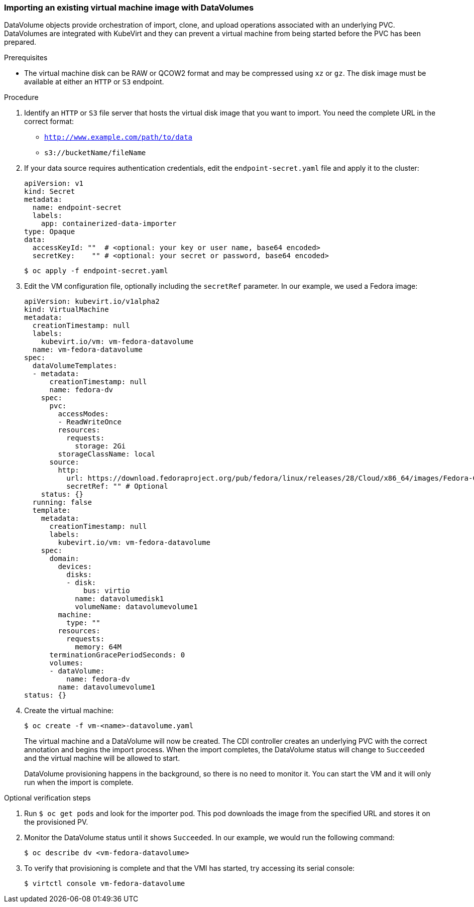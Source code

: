 [[importvm-datavolumes]]
=== Importing an existing virtual machine image with DataVolumes

DataVolume objects provide orchestration of import, clone, and upload operations 
associated with an underlying PVC.  DataVolumes are integrated with KubeVirt and 
they can prevent a virtual machine from being started before the PVC has been 
prepared.

.Prerequisites

* The virtual machine disk can be RAW or QCOW2 format and may be compressed 
using `xz` or `gz`. The disk image must be available at either an `HTTP` or `S3` 
endpoint.

.Procedure

. Identify an `HTTP` or `S3` file server that hosts the virtual disk
image that you want to import. You need the complete URL in the correct format:
+
* `http://www.example.com/path/to/data`
* `s3://bucketName/fileName`
+
. If your data source requires authentication credentials, edit the
`endpoint-secret.yaml` file and apply it to the cluster:
+
----
apiVersion: v1
kind: Secret
metadata:
  name: endpoint-secret
  labels:
    app: containerized-data-importer
type: Opaque
data:
  accessKeyId: ""  # <optional: your key or user name, base64 encoded>
  secretKey:    "" # <optional: your secret or password, base64 encoded>
----
+
----
$ oc apply -f endpoint-secret.yaml
----

. Edit the VM configuration file, optionally including the 
`secretRef` parameter. In our example, we used a Fedora image:
+
----
apiVersion: kubevirt.io/v1alpha2
kind: VirtualMachine
metadata:
  creationTimestamp: null
  labels:
    kubevirt.io/vm: vm-fedora-datavolume
  name: vm-fedora-datavolume
spec:
  dataVolumeTemplates:
  - metadata:
      creationTimestamp: null
      name: fedora-dv
    spec:
      pvc:
        accessModes:
        - ReadWriteOnce
        resources:
          requests:
            storage: 2Gi
        storageClassName: local
      source:
        http:
          url: https://download.fedoraproject.org/pub/fedora/linux/releases/28/Cloud/x86_64/images/Fedora-Cloud-Base-28-1.1.x86_64.qcow2
          secretRef: "" # Optional
    status: {}
  running: false
  template:
    metadata:
      creationTimestamp: null
      labels:
        kubevirt.io/vm: vm-fedora-datavolume
    spec:
      domain:
        devices:
          disks:
          - disk:
              bus: virtio
            name: datavolumedisk1
            volumeName: datavolumevolume1
        machine:
          type: ""
        resources:
          requests:
            memory: 64M
      terminationGracePeriodSeconds: 0
      volumes:
      - dataVolume:
          name: fedora-dv
        name: datavolumevolume1
status: {}
----
+
. Create the virtual machine:
+
----
$ oc create -f vm-<name>-datavolume.yaml
---- 
+
The virtual machine and a DataVolume will now be created. The CDI controller 
creates an underlying PVC with the correct annotation and begins the import 
process. When the import completes, the DataVolume status will change to 
`Succeeded` and the virtual machine will be allowed to start.
+
DataVolume provisioning happens in the background, so there is no need to 
monitor it. You can start the VM and it will only run when the import is 
complete.

.Optional verification steps
. Run `$ oc get pods` and look for the importer pod. This pod 
downloads the image from the specified URL and stores it on the provisioned PV.

. Monitor the DataVolume status until it shows `Succeeded`. In our example, we 
would run the following command: 
+
----
$ oc describe dv <vm-fedora-datavolume>
----

. To verify that provisioning is complete and that the VMI has started, try 
accessing its serial console:
+
----
$ virtctl console vm-fedora-datavolume
----


